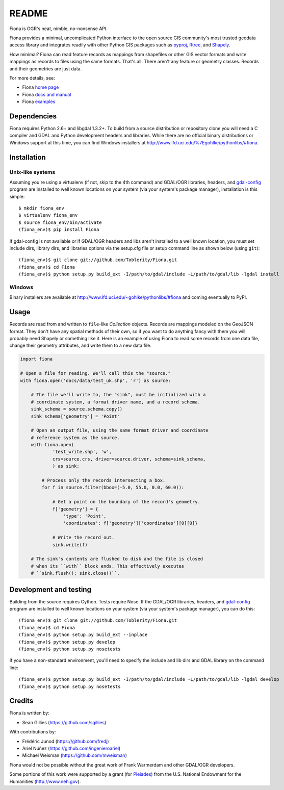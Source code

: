 ======
README
======

Fiona is OGR's neat, nimble, no-nonsense API.

Fiona provides a minimal, uncomplicated Python interface to the open source GIS
community's most trusted geodata access library and integrates readily with
other Python GIS packages such as pyproj_, Rtree_, and Shapely_.

How minimal? Fiona can read feature records as mappings from shapefiles or
other GIS vector formats and write mappings as records to files using the same
formats. That's all. There aren't any feature or geometry classes. Records and
their geometries are just data.

For more details, see:

* Fiona `home page <https://github.com/Toblerity/Fiona>`__
* Fiona `docs and manual <http://toblerity.github.com/fiona/>`__
* Fiona `examples <https://github.com/Toblerity/Fiona/tree/master/examples>`__

Dependencies
============

Fiona requires Python 2.6+ and libgdal 1.3.2+. To build from a source
distribution or repository clone you will need a C compiler and GDAL and Python
development headers and libraries. While there are no official binary
distributions or Windows support at this time, you can find Windows installers
at http://www.lfd.uci.edu/%7Egohlke/pythonlibs/#fiona.

Installation
============

Unix-like systems
-----------------

Assuming you're using a virtualenv (if not, skip to the 4th command) and
GDAL/OGR libraries, headers, and `gdal-config`_ program are installed to well
known locations on your system (via your system's package manager),
installation is this simple::

  $ mkdir fiona_env
  $ virtualenv fiona_env
  $ source fiona_env/bin/activate
  (fiona_env)$ pip install Fiona

If gdal-config is not available or if GDAL/OGR headers and libs aren't
installed to a well known location, you must set include dirs, library dirs,
and libraries options via the setup.cfg file or setup command line as shown
below (using ``git``)::

  (fiona_env)$ git clone git://github.com/Toblerity/Fiona.git
  (fiona_env)$ cd Fiona
  (fiona_env)$ python setup.py build_ext -I/path/to/gdal/include -L/path/to/gdal/lib -lgdal install

Windows
-------

Binary installers are available at http://www.lfd.uci.edu/~gohlke/pythonlibs/#fiona and coming
eventually to PyPI.

Usage
=====

Records are read from and written to ``file``-like `Collection` objects. Records
are mappings modeled on the GeoJSON format. They don't have any spatial methods
of their own, so if you want to do anything fancy with them you will probably
need Shapely or something like it. Here is an example of using Fiona to read
some records from one data file, change their geometry attributes, and write
them to a new data file.

.. code-block:: python

  import fiona

  # Open a file for reading. We'll call this the "source."
  with fiona.open('docs/data/test_uk.shp', 'r') as source:
  
      # The file we'll write to, the "sink", must be initialized with a
      # coordinate system, a format driver name, and a record schema.
      sink_schema = source.schema.copy()
      sink_schema['geometry'] = 'Point'
      
      # Open an output file, using the same format driver and coordinate
      # reference system as the source.
      with fiona.open(
              'test_write.shp', 'w',
              crs=source.crs, driver=source.driver, schema=sink_schema,
              ) as sink:
          
          # Process only the records intersecting a box.
          for f in source.filter(bbox=(-5.0, 55.0, 0.0, 60.0)):
          
              # Get a point on the boundary of the record's geometry.
              f['geometry'] = {
                  'type': 'Point',
                  'coordinates': f['geometry']['coordinates'][0][0]}
              
              # Write the record out.
              sink.write(f)
              
      # The sink's contents are flushed to disk and the file is closed
      # when its ``with`` block ends. This effectively executes 
      # ``sink.flush(); sink.close()``.

Development and testing
=======================

Building from the source requires Cython. Tests require Nose. If the GDAL/OGR
libraries, headers, and `gdal-config`_ program are installed to well known
locations on your system (via your system's package manager), you can do this::

  (fiona_env)$ git clone git://github.com/Toblerity/Fiona.git
  (fiona_env)$ cd Fiona
  (fiona_env)$ python setup.py build_ext --inplace
  (fiona_env)$ python setup.py develop
  (fiona_env)$ python setup.py nosetests

If you have a non-standard environment, you'll need to specify the include and
lib dirs and GDAL library on the command line::

  (fiona_env)$ python setup.py build_ext -I/path/to/gdal/include -L/path/to/gdal/lib -lgdal develop
  (fiona_env)$ python setup.py nosetests

Credits
=======

Fiona is written by:

* Sean Gillies (https://github.com/sgillies)

With contributions by:

* Frédéric Junod (https://github.com/fredj)
* Ariel Núñez (https://github.com/ingenieroariel)
* Michael Weisman (https://github.com/mweisman)

Fiona would not be possible without the great work of Frank Warmerdam and other
GDAL/OGR developers.

Some portions of this work were supported by a grant (for Pleiades_) from the
U.S. National Endowment for the Humanities (http://www.neh.gov).

.. _libgdal: http://www.gdal.org
.. _pyproj: http://pypi.python.org/pypi/pyproj/
.. _Rtree: http://pypi.python.org/pypi/Rtree/
.. _Shapely: http://pypi.python.org/pypi/Shapely/
.. _gdal-config: http://www.gdal.org/gdal-config.html
.. _Pleiades: http://pleiades.stoa.org

